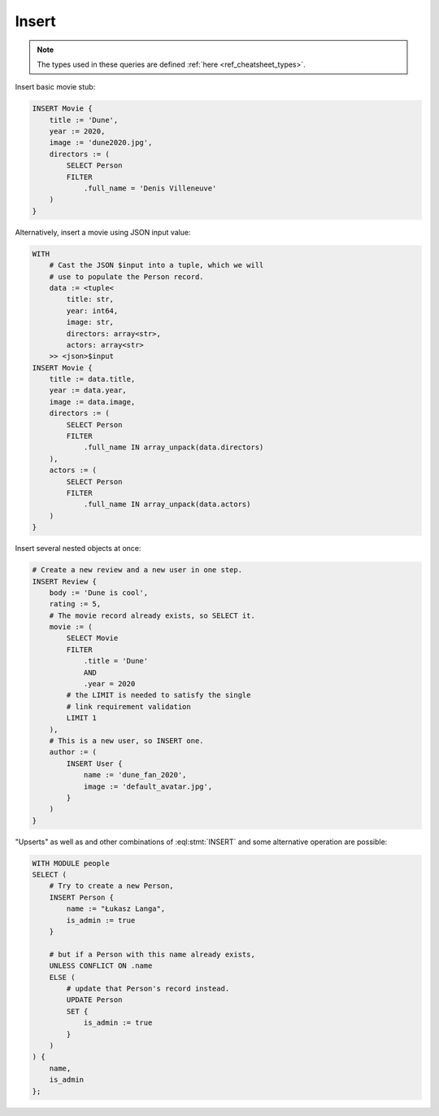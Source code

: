 .. _ref_cheatsheet_insert:

Insert
======

.. note::

    The types used in these queries are defined :ref:`here
    <ref_cheatsheet_types>`.

Insert basic movie stub:

.. code-block:: edgeql

    INSERT Movie {
        title := 'Dune',
        year := 2020,
        image := 'dune2020.jpg',
        directors := (
            SELECT Person
            FILTER
                .full_name = 'Denis Villeneuve'
        )
    }

Alternatively, insert a movie using JSON input value:

.. code-block:: edgeql

    WITH
        # Cast the JSON $input into a tuple, which we will
        # use to populate the Person record.
        data := <tuple<
            title: str,
            year: int64,
            image: str,
            directors: array<str>,
            actors: array<str>
        >> <json>$input
    INSERT Movie {
        title := data.title,
        year := data.year,
        image := data.image,
        directors := (
            SELECT Person
            FILTER
                .full_name IN array_unpack(data.directors)
        ),
        actors := (
            SELECT Person
            FILTER
                .full_name IN array_unpack(data.actors)
        )
    }

Insert several nested objects at once:

.. code-block:: edgeql

    # Create a new review and a new user in one step.
    INSERT Review {
        body := 'Dune is cool',
        rating := 5,
        # The movie record already exists, so SELECT it.
        movie := (
            SELECT Movie
            FILTER
                .title = 'Dune'
                AND
                .year = 2020
            # the LIMIT is needed to satisfy the single
            # link requirement validation
            LIMIT 1
        ),
        # This is a new user, so INSERT one.
        author := (
            INSERT User {
                name := 'dune_fan_2020',
                image := 'default_avatar.jpg',
            }
        )
    }

"Upserts" as well as and other combinations of :eql:stmt:`INSERT` and
some alternative operation are possible:

.. code-block:: edgeql

    WITH MODULE people
    SELECT (
        # Try to create a new Person,
        INSERT Person {
            name := "Łukasz Langa",
            is_admin := true
        }

        # but if a Person with this name already exists,
        UNLESS CONFLICT ON .name
        ELSE (
            # update that Person's record instead.
            UPDATE Person
            SET {
                is_admin := true
            }
        )
    ) {
        name,
        is_admin
    };
